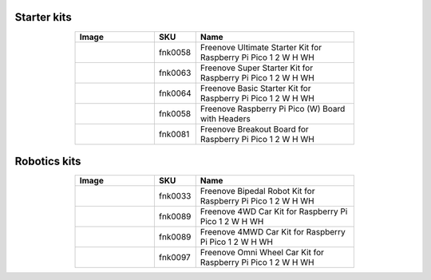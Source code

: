

Starter kits
----------------------------------------------------------------

.. list-table:: 
   :header-rows: 1 
   :width: 70%
   :align: center
   :widths: 6 3 12
   
   * -  Image
     -  SKU
     -  Name

   * -  |FNK0058|
     -  fnk0058
     -  Freenove Ultimate Starter Kit for Raspberry Pi Pico 1 2 W H WH

   * -  |FNK0063|
     -  fnk0063
     -  Freenove Super Starter Kit for Raspberry Pi Pico 1 2 W H WH

   * -  |FNK0064|
     -  fnk0064
     -  Freenove Basic Starter Kit for Raspberry Pi Pico 1 2 W H WH

   * -  |FNK0065|
     -  fnk0058
     -  Freenove Raspberry Pi Pico (W) Board with Headers

   * -  |FNK0081|
     -  fnk0081
     -  Freenove Breakout Board for Raspberry Pi Pico 1 2 W H WH

.. |FNK0058| image:: ../_static/products/RaspberryPi-Pico/FNK0058.png    
.. |FNK0063| image:: ../_static/products/RaspberryPi-Pico/FNK0063.png    
.. |FNK0064| image:: ../_static/products/RaspberryPi-Pico/FNK0064.png    
.. |FNK0065| image:: ../_static/products/RaspberryPi-Pico/FNK0065.png    
.. |FNK0081| image:: ../_static/products/RaspberryPi-Pico/FNK0081.png   

Robotics kits
----------------------------------------------------------------

.. list-table:: 
   :header-rows: 1 
   :width: 70%
   :align: center
   :widths: 6 3 12
   
   * -  Image
     -  SKU
     -  Name

   * -  |FNK0033|
     -  fnk0033
     -  Freenove Bipedal Robot Kit for Raspberry Pi Pico 1 2 W H WH

   * -  |FNK0089_1|
     -  fnk0089
     -  Freenove 4WD Car Kit for Raspberry Pi Pico 1 2 W H WH
   * -  |FNK0089_2|
     -  fnk0089
     -  Freenove 4MWD Car Kit for Raspberry Pi Pico 1 2 W H WH

   * -  |FNK0097|
     -  fnk0097
     -  Freenove Omni Wheel Car Kit for Raspberry Pi Pico 1 2 W H WH

.. |FNK0033| image:: ../_static/products/RaspberryPi-Pico/FNK0033.png
.. |FNK0089_1| image:: ../_static/products/RaspberryPi-Pico/FNK0089_1.png
.. |FNK0089_2| image:: ../_static/products/RaspberryPi-Pico/FNK0089_2.png
.. |FNK0097| image:: ../_static/products/RaspberryPi-Pico/FNK0097.png